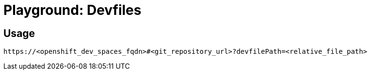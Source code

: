 = Playground: Devfiles

== Usage

----
https://<openshift_dev_spaces_fqdn>#<git_repository_url>?devfilePath=<relative_file_path> 
----